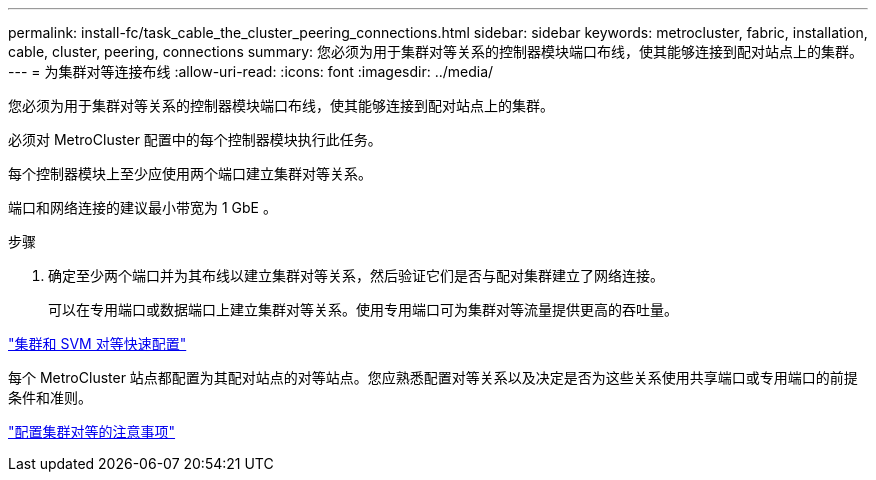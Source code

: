 ---
permalink: install-fc/task_cable_the_cluster_peering_connections.html 
sidebar: sidebar 
keywords: metrocluster, fabric, installation, cable, cluster, peering, connections 
summary: 您必须为用于集群对等关系的控制器模块端口布线，使其能够连接到配对站点上的集群。 
---
= 为集群对等连接布线
:allow-uri-read: 
:icons: font
:imagesdir: ../media/


[role="lead"]
您必须为用于集群对等关系的控制器模块端口布线，使其能够连接到配对站点上的集群。

必须对 MetroCluster 配置中的每个控制器模块执行此任务。

每个控制器模块上至少应使用两个端口建立集群对等关系。

端口和网络连接的建议最小带宽为 1 GbE 。

.步骤
. 确定至少两个端口并为其布线以建立集群对等关系，然后验证它们是否与配对集群建立了网络连接。
+
可以在专用端口或数据端口上建立集群对等关系。使用专用端口可为集群对等流量提供更高的吞吐量。



http://docs.netapp.com/ontap-9/topic/com.netapp.doc.exp-clus-peer/home.html["集群和 SVM 对等快速配置"]

每个 MetroCluster 站点都配置为其配对站点的对等站点。您应熟悉配置对等关系以及决定是否为这些关系使用共享端口或专用端口的前提条件和准则。

link:concept_prepare_for_the_mcc_installation.html["配置集群对等的注意事项"]
